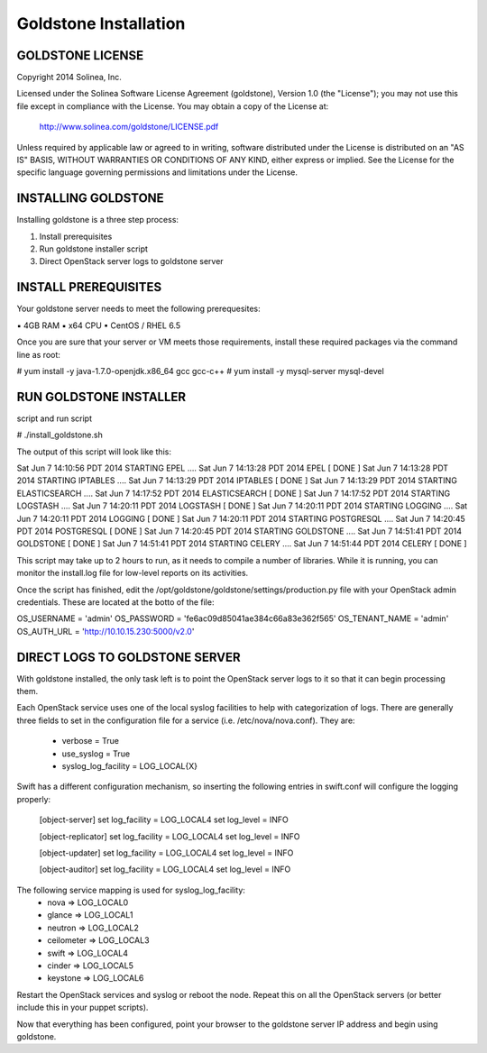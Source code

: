 =============================
Goldstone Installation
=============================

GOLDSTONE LICENSE
*********************

Copyright 2014 Solinea, Inc.

Licensed under the Solinea Software License Agreement (goldstone),
Version 1.0 (the "License"); you may not use this file except in compliance
with the License. You may obtain a copy of the License at:

    http://www.solinea.com/goldstone/LICENSE.pdf

Unless required by applicable law or agreed to in writing, software
distributed under the License is distributed on an "AS IS" BASIS,
WITHOUT WARRANTIES OR CONDITIONS OF ANY KIND, either express or implied.
See the License for the specific language governing permissions and
limitations under the License.

INSTALLING GOLDSTONE
*********************

Installing goldstone is a three step process:

1. Install prerequisites
2. Run goldstone installer script
3. Direct OpenStack server logs to goldstone server


INSTALL PREREQUISITES
*********************

Your goldstone server needs to meet the following prerequesites:

▪ 4GB RAM
▪ x64 CPU
▪ CentOS / RHEL 6.5

Once you are sure that your server or VM meets those requirements, install these required packages via the command line as root:
 
# yum install -y java-1.7.0-openjdk.x86_64 gcc gcc-c++ 
# yum install -y mysql-server mysql-devel


RUN GOLDSTONE INSTALLER
***********************

script and run script

# ./install_goldstone.sh

The output of this script will look like this:

Sat Jun  7 14:10:56 PDT 2014 	STARTING EPEL ....
Sat Jun  7 14:13:28 PDT 2014	EPEL         [ DONE ]
Sat Jun  7 14:13:28 PDT 2014 	STARTING IPTABLES ....
Sat Jun  7 14:13:29 PDT 2014	IPTABLES         [ DONE ]
Sat Jun  7 14:13:29 PDT 2014 	STARTING ELASTICSEARCH ....
Sat Jun  7 14:17:52 PDT 2014	ELASTICSEARCH         [ DONE ]
Sat Jun  7 14:17:52 PDT 2014 	STARTING LOGSTASH ....
Sat Jun  7 14:20:11 PDT 2014	LOGSTASH         [ DONE ]
Sat Jun  7 14:20:11 PDT 2014 	STARTING LOGGING ....
Sat Jun  7 14:20:11 PDT 2014	LOGGING         [ DONE ]
Sat Jun  7 14:20:11 PDT 2014 	STARTING POSTGRESQL ....
Sat Jun  7 14:20:45 PDT 2014	POSTGRESQL         [ DONE ]
Sat Jun  7 14:20:45 PDT 2014 	STARTING GOLDSTONE ....
Sat Jun  7 14:51:41 PDT 2014	GOLDSTONE         [ DONE ]
Sat Jun  7 14:51:41 PDT 2014 	STARTING CELERY ....
Sat Jun  7 14:51:44 PDT 2014	CELERY         [ DONE ]

This script may take up to 2 hours to run, as it needs to compile a number of libraries. While it is running, you can monitor the install.log file for low-level reports on its activities.

Once the script has finished, edit the /opt/goldstone/goldstone/settings/production.py file with your OpenStack admin credentials. These are located at the botto of the file:

OS_USERNAME = 'admin'
OS_PASSWORD = 'fe6ac09d85041ae384c66a83e362f565'
OS_TENANT_NAME = 'admin'
OS_AUTH_URL = 'http://10.10.15.230:5000/v2.0'


DIRECT LOGS TO GOLDSTONE SERVER
*******************************

With goldstone installed, the only task left is to point the OpenStack server logs to it so that it can begin processing them.

Each OpenStack service uses one of the local syslog facilities to help with categorization of logs.  There are generally three fields to set in the configuration file for a service (i.e. /etc/nova/nova.conf).  They are:

    * verbose = True
    * use_syslog = True
    * syslog_log_facility = LOG_LOCAL{X}

Swift has a different configuration mechanism, so inserting the following entries in swift.conf will configure the logging properly:

    [object-server]
    set log_facility = LOG_LOCAL4
    set log_level = INFO

    [object-replicator]
    set log_facility = LOG_LOCAL4
    set log_level = INFO

    [object-updater]
    set log_facility = LOG_LOCAL4
    set log_level = INFO

    [object-auditor]
    set log_facility = LOG_LOCAL4
    set log_level = INFO

The following service mapping is used for syslog_log_facility:
    * nova => LOG_LOCAL0
    * glance => LOG_LOCAL1
    * neutron => LOG_LOCAL2
    * ceilometer => LOG_LOCAL3
    * swift => LOG_LOCAL4
    * cinder => LOG_LOCAL5
    * keystone => LOG_LOCAL6

Restart the OpenStack services and syslog or reboot the node. Repeat this on all the OpenStack servers (or better include this in your puppet scripts).

Now that everything has been configured, point your browser to the goldstone server IP address and begin using goldstone.